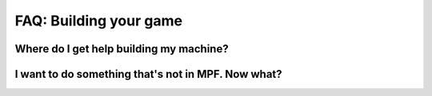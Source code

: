 FAQ: Building your game
=======================

Where do I get help building my machine?
----------------------------------------

I want to do something that's not in MPF. Now what?
---------------------------------------------------
